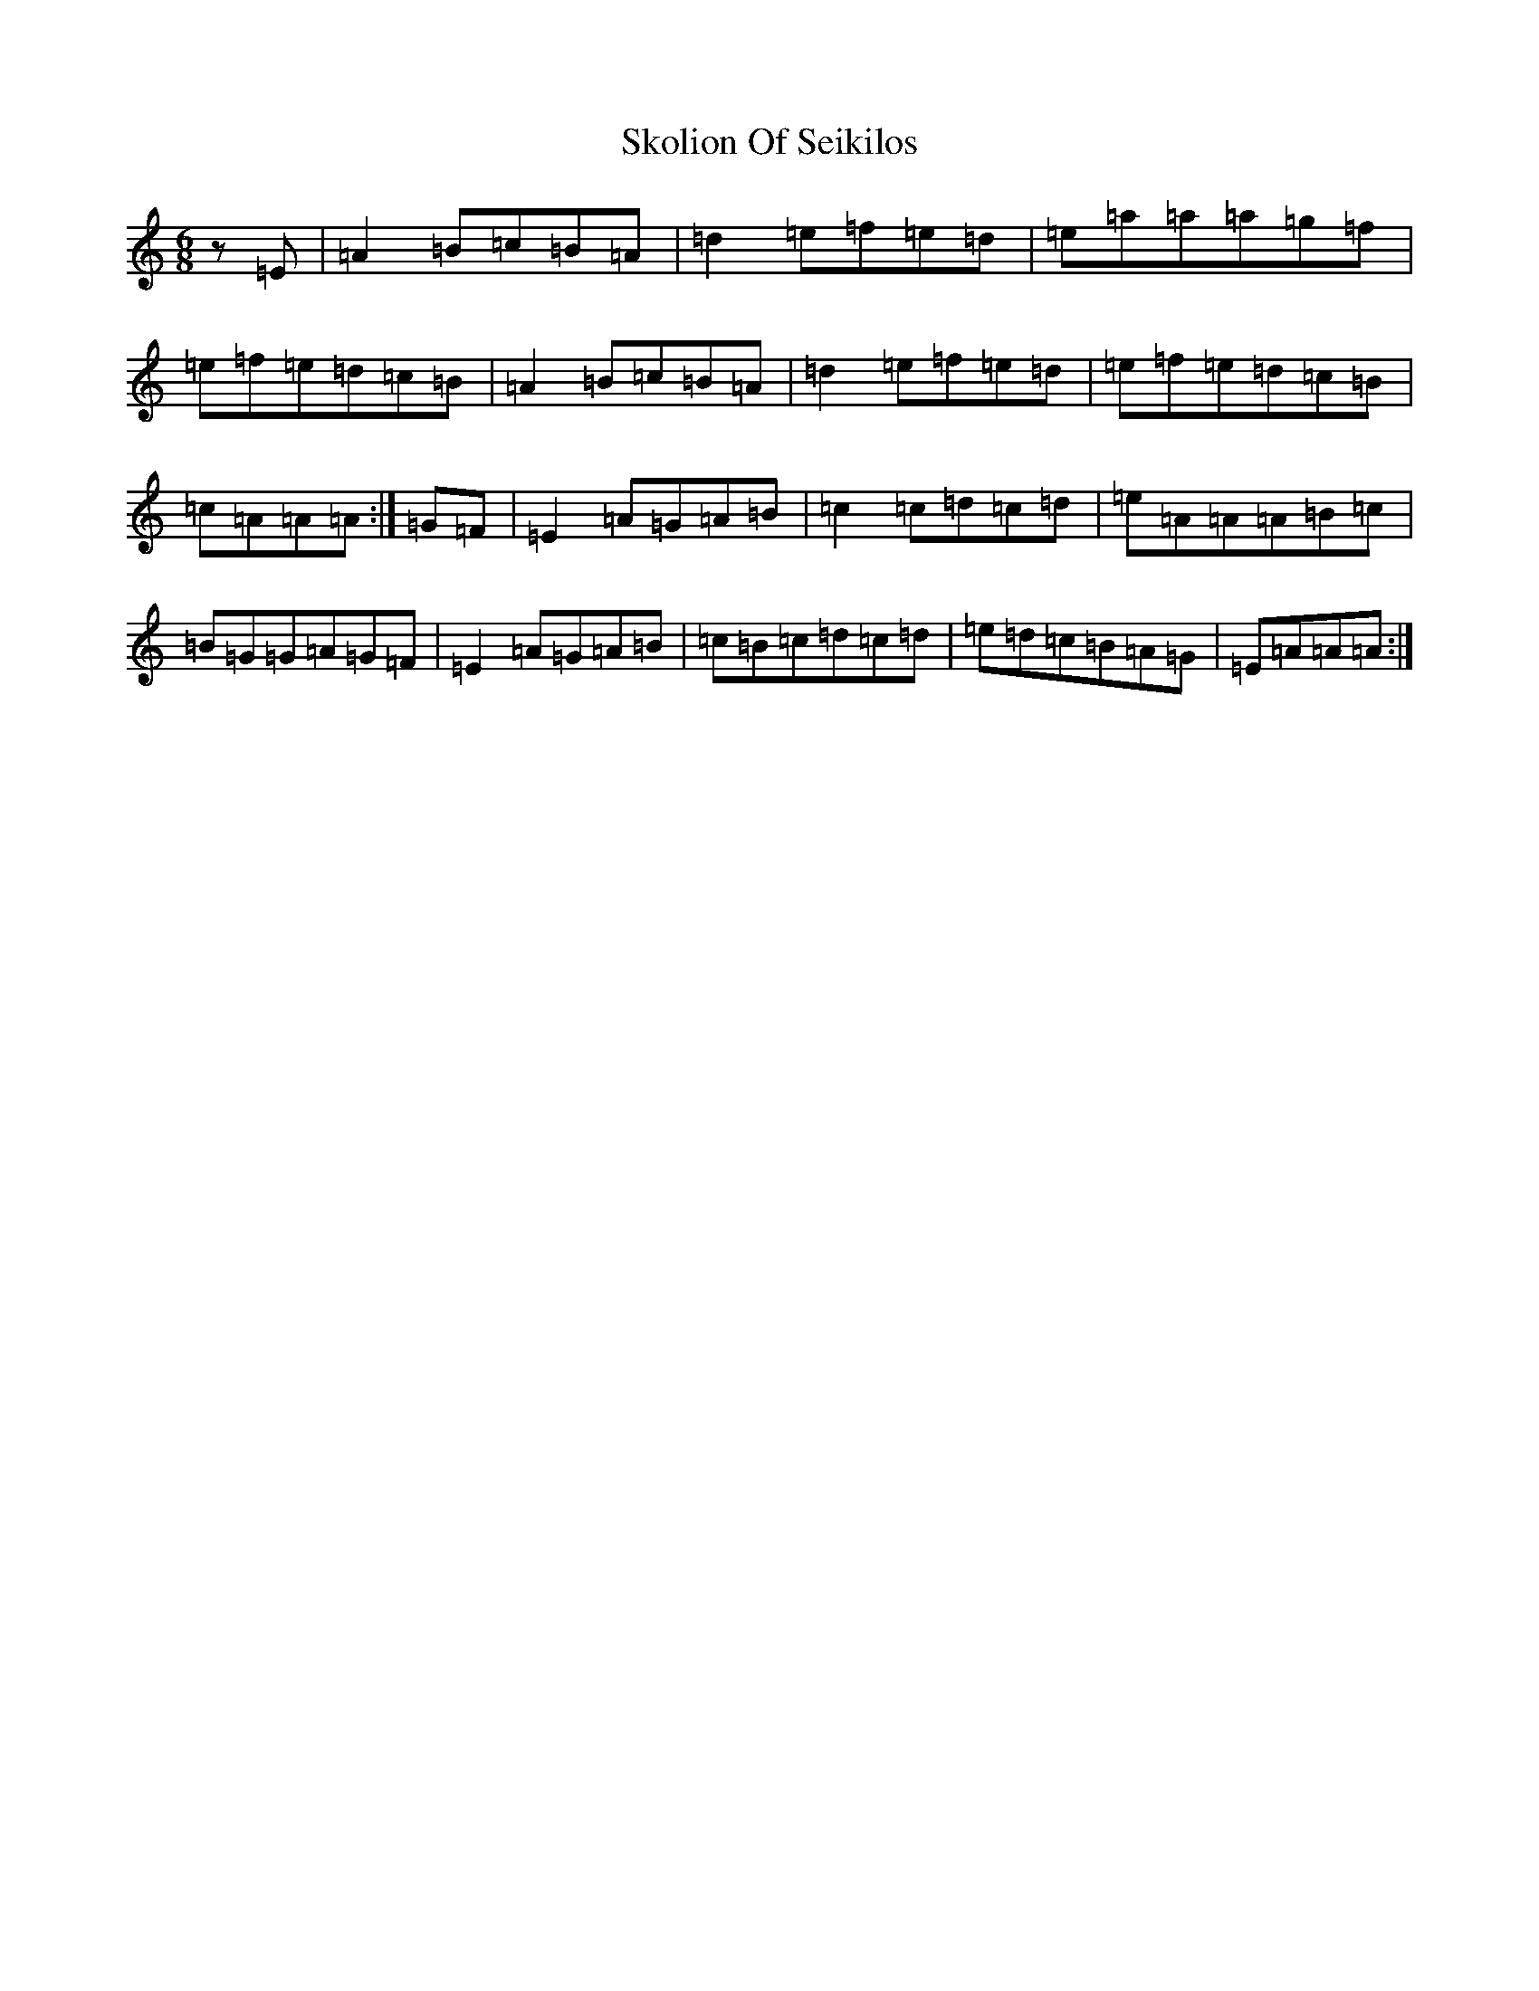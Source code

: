 X: 3360
T: Skolion Of Seikilos
S: https://thesession.org/tunes/5696#setting17681
Z: D Major
R: jig
M:6/8
L:1/8
K: C Major
z=E|=A2=B=c=B=A|=d2=e=f=e=d|=e=a=a=a=g=f|=e=f=e=d=c=B|=A2=B=c=B=A|=d2=e=f=e=d|=e=f=e=d=c=B|=c=A=A=A:|=G=F|=E2=A=G=A=B|=c2=c=d=c=d|=e=A=A=A=B=c|=B=G=G=A=G=F|=E2=A=G=A=B|=c=B=c=d=c=d|=e=d=c=B=A=G|=E=A=A=A:|